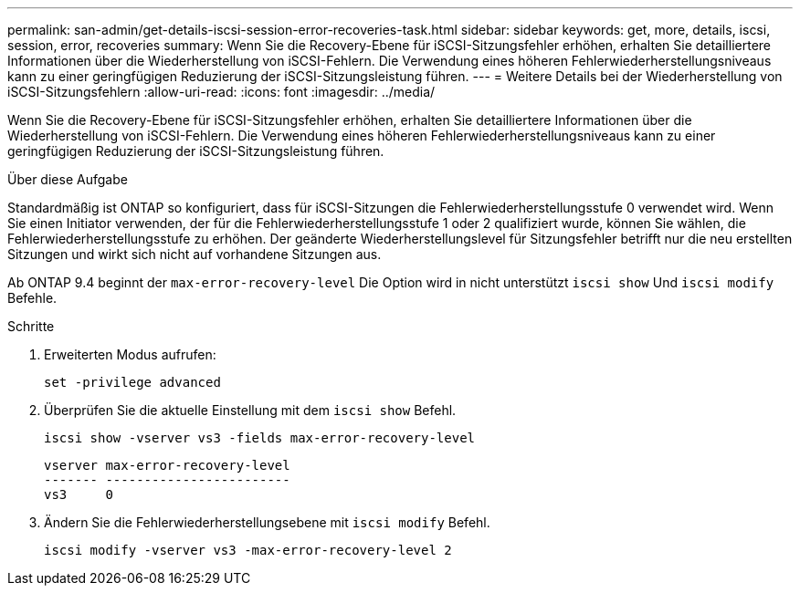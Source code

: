 ---
permalink: san-admin/get-details-iscsi-session-error-recoveries-task.html 
sidebar: sidebar 
keywords: get, more, details, iscsi, session, error, recoveries 
summary: Wenn Sie die Recovery-Ebene für iSCSI-Sitzungsfehler erhöhen, erhalten Sie detailliertere Informationen über die Wiederherstellung von iSCSI-Fehlern. Die Verwendung eines höheren Fehlerwiederherstellungsniveaus kann zu einer geringfügigen Reduzierung der iSCSI-Sitzungsleistung führen. 
---
= Weitere Details bei der Wiederherstellung von iSCSI-Sitzungsfehlern
:allow-uri-read: 
:icons: font
:imagesdir: ../media/


[role="lead"]
Wenn Sie die Recovery-Ebene für iSCSI-Sitzungsfehler erhöhen, erhalten Sie detailliertere Informationen über die Wiederherstellung von iSCSI-Fehlern. Die Verwendung eines höheren Fehlerwiederherstellungsniveaus kann zu einer geringfügigen Reduzierung der iSCSI-Sitzungsleistung führen.

.Über diese Aufgabe
Standardmäßig ist ONTAP so konfiguriert, dass für iSCSI-Sitzungen die Fehlerwiederherstellungsstufe 0 verwendet wird. Wenn Sie einen Initiator verwenden, der für die Fehlerwiederherstellungsstufe 1 oder 2 qualifiziert wurde, können Sie wählen, die Fehlerwiederherstellungsstufe zu erhöhen. Der geänderte Wiederherstellungslevel für Sitzungsfehler betrifft nur die neu erstellten Sitzungen und wirkt sich nicht auf vorhandene Sitzungen aus.

Ab ONTAP 9.4 beginnt der `max-error-recovery-level` Die Option wird in nicht unterstützt `iscsi show` Und `iscsi modify` Befehle.

.Schritte
. Erweiterten Modus aufrufen:
+
`set -privilege advanced`

. Überprüfen Sie die aktuelle Einstellung mit dem `iscsi show` Befehl.
+
`iscsi show -vserver vs3 -fields max-error-recovery-level`

+
[listing]
----
vserver max-error-recovery-level
------- ------------------------
vs3     0
----
. Ändern Sie die Fehlerwiederherstellungsebene mit `iscsi modify` Befehl.
+
`iscsi modify -vserver vs3 -max-error-recovery-level 2`


